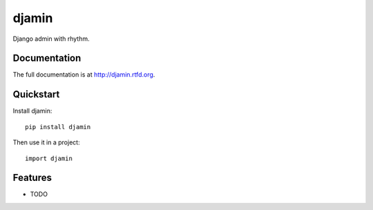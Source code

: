 =============================
djamin
=============================

.. image:: https://badge.fury.io/py/djamin.png
    :target: http://badge.fury.io/py/djamin
    
.. image:: https://travis-ci.org/alixedi/djamin.png?branch=master
        :target: https://travis-ci.org/alixedi/djamin

.. image:: https://pypip.in/d/djamin/badge.png
        :target: https://crate.io/packages/djamin?version=latest


Django admin with rhythm.

Documentation
-------------

The full documentation is at http://djamin.rtfd.org.

Quickstart
----------

Install djamin::

    pip install djamin

Then use it in a project::

	import djamin

Features
--------

* TODO
